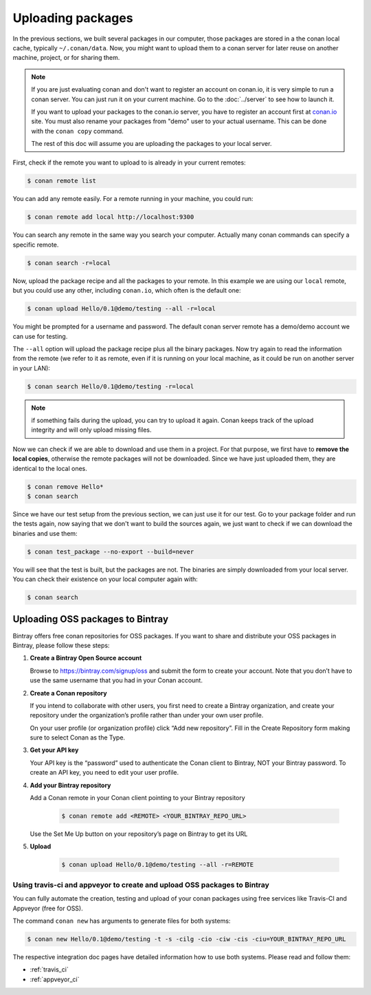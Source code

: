 Uploading packages
==================

In the previous sections, we built several packages in our computer, those packages are stored
in a the conan local cache, typically ``~/.conan/data``. Now, you
might want to upload them to a conan server for later reuse on another machine, project,
or for sharing them.

.. note::

   If you are just evaluating conan and don't want to register an account on conan.io,
   it is very simple to run a conan server. You can just run it on your current machine. 
   Go to the :doc:`../server` to see how to launch it.
   
   If you want to upload your packages to the conan.io server, you have to register an account
   first at `conan.io <http://www.conan.io>`_ site. You must also rename your packages 
   from "demo" user to your actual username. This can be done with the ``conan copy`` command.
   
   The rest of this doc will assume you are uploading the packages to your local server.
         

First, check if the remote you want to upload to is already in your current remotes:

.. code-block:: bash

   $ conan remote list


You can add any remote easily. For a remote running in your machine, you could run:

.. code-block:: bash

    $ conan remote add local http://localhost:9300


You can search any remote in the same way you search your computer. Actually many conan
commands can specify a specific remote.

.. code-block:: bash

   $ conan search -r=local
   

Now, upload the package recipe and all the packages to your remote. In this example we are using
our ``local`` remote, but you could use any other, including ``conan.io``, which often
is the default one:

.. code-block:: bash

   $ conan upload Hello/0.1@demo/testing --all -r=local
   

You might be prompted for a username and password. The default conan server remote has a demo/demo account
we can use for testing.
   
The ``--all`` option will upload the package recipe plus all the binary packages. Now try again to 
read the information from the remote (we refer to it as remote, even
if it is running on your local machine, as it could be run on another server in your LAN):

.. code-block:: bash

   $ conan search Hello/0.1@demo/testing -r=local
   
.. note::

   if something fails during the upload, you can try to upload it again. Conan keeps track of the
   upload integrity and will only upload missing files.
   
Now we can check if we are able to download and use them in a project. For that purpose, we first
have to **remove the local copies**, otherwise the remote packages will not be downloaded. Since we have
just uploaded them, they are identical to the local ones.

.. code-block:: bash

   $ conan remove Hello*
   $ conan search

Since we have our test setup from the previous section, we can just use it for our test. Go
to your package folder and run the tests again, now saying that we don't want to 
build the sources again, we just want to check if we can download the binaries and use them:

.. code-block:: bash

   $ conan test_package --no-export --build=never


You will see that the test is built, but the packages are not. The binaries are simply 
downloaded from your local server. You can check their existence on your local computer again with:

.. code-block:: bash

   $ conan search


Uploading OSS packages to Bintray
------------------------------------

Bintray offers free conan repositories for OSS packages. If you want to share and distribute your OSS packages in Bintray, please follow these steps:

#. **Create a Bintray Open Source account**

   Browse to https://bintray.com/signup/oss and submit the form to create your account. Note that you don’t have to use
   the same username that you had in your Conan account.


#. **Create a Conan repository**

   If you intend to collaborate with other users, you first need to create a Bintray organization, and create your
   repository under the organization’s profile rather than under your own user profile.

   On your user profile (or organization profile) click “Add new repository”.
   Fill in the Create Repository form making sure to select Conan as the Type.


#. **Get your API key**

   Your API key is the “password” used to authenticate the Conan client to Bintray, NOT your Bintray password.
   To create an API key, you need to edit your user profile.


#. **Add your Bintray repository** 

   Add a Conan remote in your Conan client pointing to your Bintray repository

    .. code-block:: bash

      $ conan remote add <REMOTE> <YOUR_BINTRAY_REPO_URL>

   Use the Set Me Up button on your repository’s page on Bintray to get its URL

#. **Upload**

    .. code-block:: bash

      $ conan upload Hello/0.1@demo/testing --all -r=REMOTE


Using travis-ci and appveyor to create and upload OSS packages to Bintray
++++++++++++++++++++++++++++++++++++++++++++++++++++++++++++++++++++++++++++

You can fully automate the creation, testing and upload of your conan packages using free services like Travis-CI and Appveyor (free for OSS). 

The command ``conan new`` has arguments to generate files for both systems:

.. code-block:: bash

    $ conan new Hello/0.1@demo/testing -t -s -cilg -cio -ciw -cis -ciu=YOUR_BINTRAY_REPO_URL


The respective integration doc pages have detailed information how to use both systems. Please read and follow them:

- :ref:`travis_ci`
- :ref:`appveyor_ci`




.. |write_us| raw:: html

   <a href="mailto:info@conan.io" target="_blank">write us</a>
